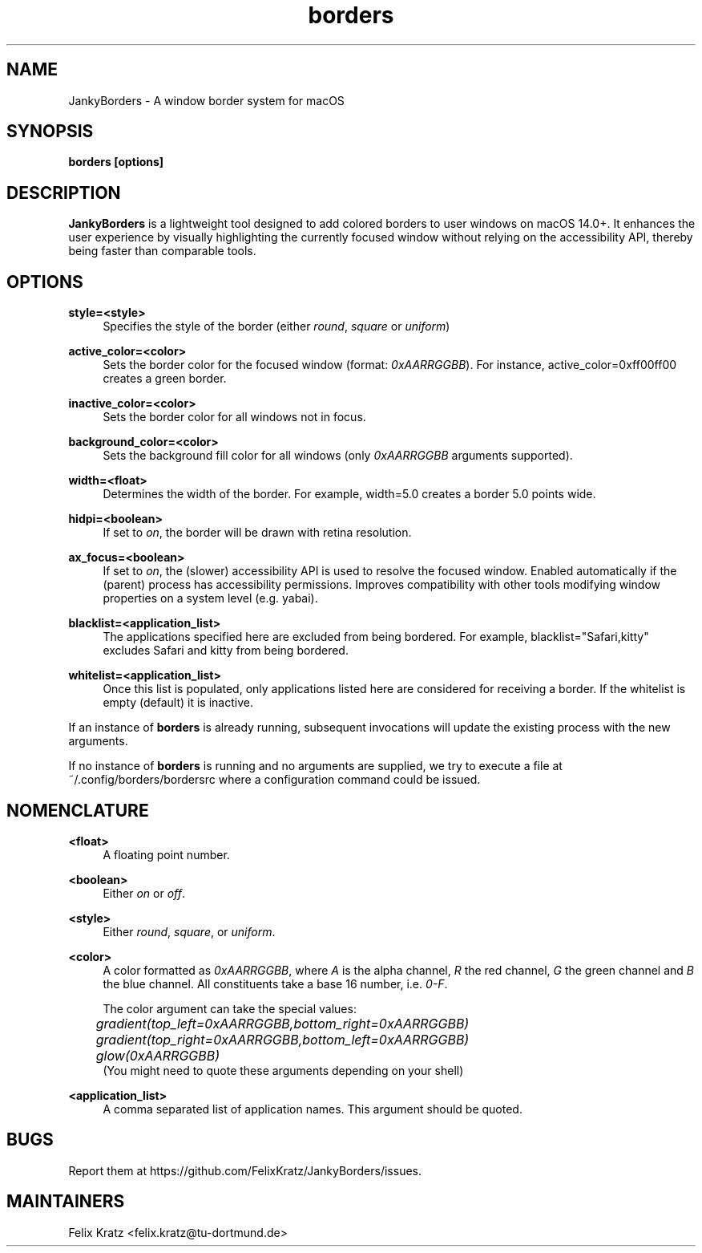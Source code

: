 .\" Generated by scdoc 1.11.3
.\" Complete documentation for this program is not available as a GNU info page
.ie \n(.g .ds Aq \(aq
.el       .ds Aq '
.nh
.ad l
.\" Begin generated content:
.TH "borders" "1" "2025-09-18"
.PP
.SH NAME
.PP
JankyBorders - A window border system for macOS
.PP
.SH SYNOPSIS
.PP
\fBborders [options]\fR
.PP
.SH DESCRIPTION
.PP
\fBJankyBorders\fR is a lightweight tool designed to add colored borders to
user windows on macOS 14.\&0+.\& It enhances the user experience by visually
highlighting the currently focused window without relying on the accessibility
API, thereby being faster than comparable tools.\&
.PP
.SH OPTIONS
.PP
\fBstyle=<style>\fR
.RS 4
Specifies the style of the border (either \fIround\fR, \fIsquare\fR or \fIuniform\fR)
.PP
.RE
\fBactive_color=<color>\fR
.RS 4
Sets the border color for the focused window (format: \fI0xAARRGGBB\fR).\& For
instance, active_color=0xff00ff00 creates a green border.\&
.PP
.RE
\fBinactive_color=<color>\fR
.RS 4
Sets the border color for all windows not in focus.\&
.PP
.RE
\fBbackground_color=<color>\fR
.RS 4
Sets the background fill color for all windows (only \fI0xAARRGGBB\fR arguments supported).\&
.PP
.RE
\fBwidth=<float>\fR
.RS 4
Determines the width of the border.\& For example, width=5.\&0 creates a border
5.\&0 points wide.\&
.PP
.RE
\fBhidpi=<boolean>\fR
.RS 4
If set to \fIon\fR, the border will be drawn with retina resolution.\&
.PP
.RE
\fBax_focus=<boolean>\fR
.RS 4
If set to \fIon\fR, the (slower) accessibility API is used to resolve the
focused window.\& Enabled automatically if the (parent) process has
accessibility permissions.\& Improves compatibility with other tools
modifying window properties on a system level (e.\&g.\& yabai).\&
.PP
.RE
\fBblacklist=<application_list>\fR
.RS 4
The applications specified here are excluded from being bordered.\& For
example, blacklist="Safari,kitty" excludes Safari and kitty from being
bordered.\&
.PP
.RE
\fBwhitelist=<application_list>\fR
.RS 4
Once this list is populated, only applications listed here are considered
for receiving a border.\& If the whitelist is empty (default) it is inactive.\&
.PP
.RE
If an instance of \fBborders\fR is already running, subsequent invocations will
update the existing process with the new arguments.\&
.PP
If no instance of \fBborders\fR is running and no arguments are supplied, we try
to execute a file at ~/.\&config/borders/bordersrc where a configuration command
could be issued.\&
.PP
.SH NOMENCLATURE
.PP
\fB<float>\fR
.RS 4
A floating point number.\&
.PP
.RE
\fB<boolean>\fR
.RS 4
Either \fIon\fR or \fIoff\fR.\&
.PP
.RE
\fB<style>\fR
.RS 4
Either \fIround\fR, \fIsquare\fR, or \fIuniform\fR.\&
.PP
.RE
\fB<color>\fR
.RS 4
A color formatted as \fI0xAARRGGBB\fR, where \fIA\fR is the alpha channel, \fIR\fR the
red channel, \fIG\fR the green channel and \fIB\fR the blue channel.\& All
constituents take a base 16 number, i.\&e.\& \fI0-F\fR.\&
.PP
The color argument can take the special values:
.br
	\fIgradient(top_left=0xAARRGGBB,bottom_right=0xAARRGGBB)\fR
.br
	\fIgradient(top_right=0xAARRGGBB,bottom_left=0xAARRGGBB)\fR
.br
	\fIglow(0xAARRGGBB)\fR
.br
(You might need to quote these arguments depending on your shell)
.PP
.RE
\fB<application_list>\fR
.RS 4
A comma separated list of application names.\& This argument should be
quoted.\&
.PP
.RE
.SH BUGS
.PP
Report them at https://github.\&com/FelixKratz/JankyBorders/issues.\&
.PP
.SH MAINTAINERS
.PP
Felix Kratz <felix.\&kratz@tu-dortmund.\&de>
